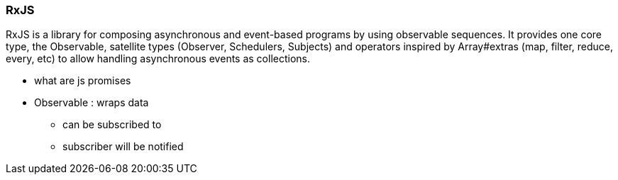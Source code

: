 === RxJS

RxJS is a library for composing asynchronous and event-based programs by using observable sequences. It provides one core type, the Observable, satellite types (Observer, Schedulers, Subjects) and operators inspired by Array#extras (map, filter, reduce, every, etc) to allow handling asynchronous events as collections.


* what are js promises



* Observable : wraps data
** can be subscribed to
** subscriber will be notified
